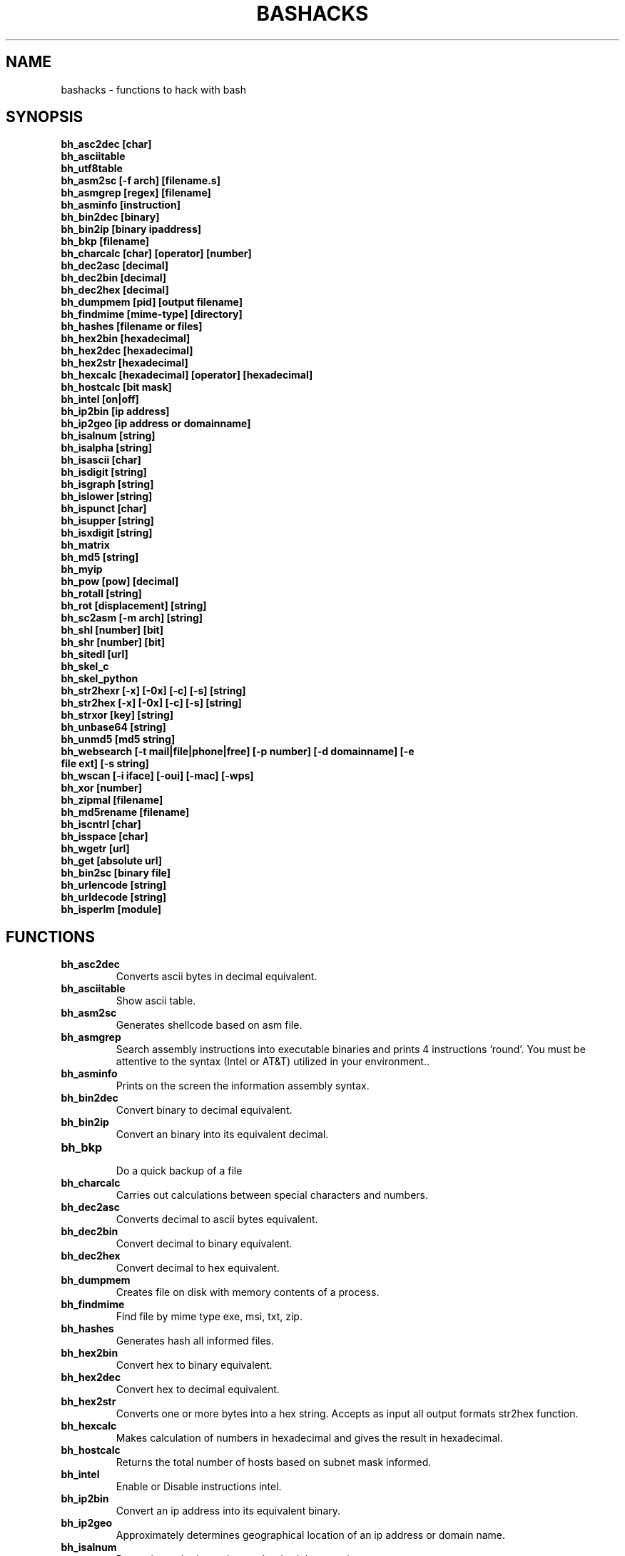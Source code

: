 .TH BASHACKS 1
.SH NAME
bashacks - functions to hack with bash

.SH SYNOPSIS
.B bh_asc2dec [char]
.TP
.B bh_asciitable
.TP
.B bh_utf8table 
.TP
.B bh_asm2sc [-f arch] [filename.s]
.TP
.B bh_asmgrep [regex] [filename]
.TP
.B bh_asminfo [instruction]
.TP
.B bh_bin2dec [binary]
.TP
.B bh_bin2ip [binary ipaddress]
.TP
.B bh_bkp [filename]
.TP
.B bh_charcalc [char] [operator] [number]
.TP
.B bh_dec2asc [decimal]
.TP
.B bh_dec2bin [decimal]
.TP
.B bh_dec2hex [decimal]
.TP
.B bh_dumpmem [pid] [output filename]
.TP
.B bh_findmime [mime-type] [directory]
.TP 
.B bh_hashes [filename or files]
.TP
.B bh_hex2bin [hexadecimal]
.TP
.B bh_hex2dec [hexadecimal]
.TP
.B bh_hex2str [hexadecimal]
.TP
.B bh_hexcalc [hexadecimal] [operator] [hexadecimal]
.TP
.B bh_hostcalc [bit mask]
.TP
.B bh_intel [on|off]
.TP
.B bh_ip2bin [ip address]
.TP
.B bh_ip2geo [ip address or domainname]
.TP
.B bh_isalnum [string]
.TP
.B bh_isalpha [string]
.TP
.B bh_isascii [char]
.TP
.B bh_isdigit [string]
.TP
.B bh_isgraph [string]
.TP
.B bh_islower [string]
.TP
.B bh_ispunct [char]
.TP
.B bh_isupper [string]
.TP
.B bh_isxdigit [string]
.TP
.B bh_matrix
.TP
.B bh_md5 [string] 
.TP
.B bh_myip 
.TP
.B bh_pow [pow] [decimal]
.TP
.B bh_rotall [string]
.TP
.B bh_rot [displacement] [string]
.TP
.B bh_sc2asm [-m arch] [string]
.TP
.B bh_shl [number] [bit]
.TP
.B bh_shr [number] [bit]
.TP
.B bh_sitedl [url]
.TP
.B bh_skel_c
.TP
.B bh_skel_python
.TP
.B bh_str2hexr [-x] [-0x] [-c] [-s] [string]
.TP
.B bh_str2hex [-x] [-0x] [-c] [-s] [string]
.TP
.B bh_strxor [key] [string]
.TP
.B bh_unbase64 [string]
.TP
.B bh_unmd5 [md5 string]
.TP
.B bh_websearch [-t mail|file|phone|free] [-p number] [-d domainname] [-e file ext] [-s string]
.TP
.B bh_wscan [-i iface] [-oui] [-mac] [-wps] 
.TP
.B bh_xor [number]
.TP
.B bh_zipmal [filename]
.TP
.B bh_md5rename [filename]
.TP
.B bh_iscntrl [char]
.TP
.B bh_isspace [char]
.TP
.B bh_wgetr [url]
.TP
.B bh_get [absolute url]
.TP
.B bh_bin2sc [binary file]
.TP
.B bh_urlencode [string]
.TP
.B bh_urldecode [string]
.TP
.B bh_isperlm [module]

.SH FUNCTIONS
.TP
.BR bh_asc2dec
Converts ascii bytes in decimal equivalent.
.TP
.BR bh_asciitable
Show ascii table.
.TP
.BR bh_asm2sc
Generates shellcode based on asm file.
.TP
.BR bh_asmgrep
Search assembly instructions into executable binaries and prints 4 instructions 'round'. You must be attentive to the syntax (Intel or AT&T) utilized in your environment..
.TP
.BR bh_asminfo
Prints on the screen the information assembly syntax.
.TP
.BR bh_bin2dec
Convert binary to decimal equivalent.
.TP
.BR bh_bin2ip
Convert an binary into its equivalent decimal.
.TP
.BR bh_bkp
 Do a quick backup of a file
.TP
.BR bh_charcalc
Carries out calculations between special characters and numbers.
.TP
.BR bh_dec2asc
Converts decimal to ascii bytes equivalent.
.TP
.BR bh_dec2bin
Convert decimal to binary equivalent.
.TP
.BR bh_dec2hex
Convert decimal to hex equivalent.
.TP
.BR bh_dumpmem
Creates file on disk with memory contents of a process.
.TP
.BR bh_findmime
Find file by mime type exe, msi, txt, zip.
.TP
.BR bh_hashes
Generates hash all informed files.
.TP 
.BR bh_hex2bin
Convert hex to binary equivalent.
.TP
.BR bh_hex2dec
Convert hex to decimal equivalent.
.TP
.BR bh_hex2str
Converts one or more bytes into a hex string. Accepts as input all output formats str2hex function.
.TP
.BR bh_hexcalc
Makes calculation of numbers in hexadecimal and gives the result in hexadecimal.
.TP
.BR bh_hostcalc
Returns the total number of hosts based on subnet mask informed.
.TP
.BR bh_intel
Enable or Disable instructions intel.
.TP
.BR bh_ip2bin
Convert an ip address into its equivalent binary.
.TP
.BR bh_ip2geo
Approximately determines geographical location of an ip address or domain name.
.TP
.BR bh_isalnum
Determines whether string or char is alphanumeric.
.TP
.BR bh_isalpha
Determines whether string or char is alpha.
.TP
.BR bh_isascii
Deterimines whether char is ascii char.
.TP
.BR bh_isdigit
Determines whether string or char is digit.
.TP
.BR bh_isgraph
Determines whether char is graph.
.TP
.BR bh_islower
Determines whether char or string is lowercase.
.TP
.BR bh_ispunct
Determines whether char is punctuation.
.TP
.BR bh_isupper
Determines whether char or string is uppercase.
.TP
.BR bh_isxdigit
Determines whether string or char is hex digit.
.TP
.BR bh_matrix
Matrix because is fun.
.TP
.BR bh_md5
 Calculates the MD5 hash of a string (without considering the caracetere newline) or a file if it exists.
.TP
.BR bh_myip
Show external ipaddress.
.TP
.BR bh_pow
 Raises a number to a power.
.TP
.BR bh_rotall
Encrypts/Decrypts string with the Cesar Cipher using n shifts to the right.
.TP
.BR bh_rot
 Encrypts/Decrypts string with the Cesar Cipher using n shifts to the right.
.TP
.BR bh_sc2asm
Asm code generated through a shellcode. 
.TP
.BR bh_shl
 Push bits to the left by a number.
.TP
.BR bh_shr
 Push bits to the right by a number.
.TP
.BR bh_sitedl
Download all site.
.TP
.BR bh_skel_c
Shows the basic structure of a code C.
.TP
.BR bh_skel_python
Show the basic structure of a code Python.
.TP
.BR bh_str2hexr
Converts string in hex byte equivalent to each char (hex string).
.TP
.BR bh_str2hex 
Converts string in hex byte equivalent to each char (hex string).
.TP
.BR bh_strxor
Calculates exclusive OR of each character in a string with a key.
.TP
.BR bh_unbase64
Decodes a BASE64 string.
.TP
.BR bh_unmd5
Attempts to discover the string that generated the MD5 hash using the internet (requires you to be connected).
.TP
.BR bh_utf8table
Show UTF8 table.
.TP 
.BR bh_websearch
Uses google base to extract information such as sql files, txt or anything else that can server to extract information, other functionality are finding email phones.
.TP
.BR bh_wscan
Displays the list of wireless networks with chanell, bss, signal, ssid and others
.TP
.BR bh_xor
 Calculates the exclusive OR between two numbers.
.TP
.BR bh_zipmal
Compress file in zip format with password protecting.
.TP
.BR bh_md5rename
Generates md5 message digest to one or more files and rename it with result.
.TP
.BR bh_iscntrl
Determines whether char is control char..
.TP
.BR bh_isspace
Determines whether char is space.
.TP
.BR bh_wgetr 
Informed the url page, gets the same recursive and continuous mode, interval between each page is randomly setted.
.TP
.BR bh_get
 Informed the absolute url, gets the same in continuous mode, only one page.
.TP
.BR bh_bin2sc
Generates shellcode of a binary file
.TP
.BR bh_urlencode
Encode url or string, returns a string in which all non-alphanumeric characters are replaced with % followed by two hex digits.
.TP
.BR bh_urldecode
Decode url or string, returns string decode encoded string.
.TP
.BR bh_isperlm 
Returns true or false in an attempt to detect module name


.SH EXAMPLES
To convert a ascii char in decimal code
.IP
.RS 4
.nf
$ bh_asc2dec a
97
$
.RE
.BR 
Show the ascii or utf8 table
.IP
.RS 4 
.nf
$ bh_asciitable
Dec Hex    Dec Hex    Dec Hex  Dec Hex  Dec Hex  Dec Hex   Dec Hex   Dec Hex
  0 00 NUL  16 10 DLE  32 20    48 30 0  64 40 @  80 50 P   96 60 `  112 70 p
  1 01 SOH  17 11 DC1  33 21 !  49 31 1  65 41 A  81 51 Q   97 61 a  113 71 q
  2 02 STX  18 12 DC2  34 22 "  50 32 2  66 42 B  82 52 R   98 62 b  114 72 r
  3 03 ETX  19 13 DC3  35 23 #  51 33 3  67 43 C  83 53 S   99 63 c  115 73 s
  4 04 EOT  20 14 DC4  36 24 $  52 34 4  68 44 D  84 54 T  100 64 d  116 74 t
  5 05 ENQ  21 15 NAK  37 25 %  53 35 5  69 45 E  85 55 U  101 65 e  117 75 u
  6 06 ACK  22 16 SYN  38 26 &  54 36 6  70 46 F  86 56 V  102 66 f  118 76 v
  7 07 BEL  23 17 ETB  39 27 '  55 37 7  71 47 G  87 57 W  103 67 g  119 77 w
  8 08 BS   24 18 CAN  40 28 (  56 38 8  72 48 H  88 58 X  104 68 h  120 78 x
  9 09 HT   25 19 EM   41 29 )  57 39 9  73 49 I  89 59 Y  105 69 i  121 79 y
 10 0A LF   26 1A SUB  42 2A *  58 3A :  74 4A J  90 5A Z  106 6A j  122 7A z
 11 0B VT   27 1B ESC  43 2B +  59 3B ;  75 4B K  91 5B [  107 6B k  123 7B {
 12 0C FF   28 1C FS   44 2C ,  60 3C <  76 4C L  92 5C \  108 6C l  124 7C |
 13 0D CR   29 1D GS   45 2D -  61 3D =  77 4D M  93 5D ]  109 6D m  125 7D }
 14 0E SO   30 1E RS   46 2E .  62 3E >  78 4E N  94 5E ^  110 6E n  126 7E ~
 15 0F SI   31 1F US   47 2F /  63 3F ?  79 4F O  95 5F _  111 6F o  127 7F DEL

$ bh_utf8table 
Hex      Hex      Hex      Hex      Hex      Hex      Hex      Hex
c2 a0    c2 ac ¬  c2 b8 ¸  c3 84 Ä  c3 90 Ð  c3 9c Ü  c3 a8 è  c3 b4 ô
c2 a1 ¡  c2 ad ­  c2 b9 ¹  c3 85 Å  c3 91 Ñ  c3 9d Ý  c3 a9 é  c3 b5 õ
c2 a2 ¢  c2 ae ®  c2 ba º  c3 86 Æ  c3 92 Ò  c3 9e Þ  c3 aa ê  c3 b6 ö
c2 a3 £  c2 af ¯  c2 bb »  c3 87 Ç  c3 93 Ó  c3 9f ß  c3 ab ë  c3 b7 ÷
c2 a4 ¤  c2 b0 °  c2 bc ¼  c3 88 È  c3 94 Ô  c3 a0 à  c3 ac ì  c3 b8 ø
c2 a5 ¥  c2 b1 ±  c2 bd ½  c3 89 É  c3 95 Õ  c3 a1 á  c3 ad í  c3 b9 ù
c2 a6 ¦  c2 b2 ²  c2 be ¾  c3 8a Ê  c3 96 Ö  c3 a2 â  c3 ae î  c3 ba ú
c2 a7 §  c2 b3 ³  c2 bf ¿  c3 8b Ë  c3 97 ×  c3 a3 ã  c3 af ï  c3 bb û
c2 a8 ¨  c2 b4 ´  c3 80 À  c3 8c Ì  c3 98 Ø  c3 a4 ä  c3 b0 ð  c3 bc ü
c2 a9 ©  c2 b5 µ  c3 81 Á  c3 8d Í  c3 99 Ù  c3 a5 å  c3 b1 ñ  c3 bd ý
c2 aa ª  c2 b6 ¶  c3 82 Â  c3 8e Î  c3 9a Ú  c3 a6 æ  c3 b2 ò  c3 be þ
c2 ab «  c2 b7 ·  c3 83 Ã  c3 8f Ï  c3 9b Û  c3 a7 ç  c3 b3 ó  c3 bf ÿ


.RE
.BR 
Uses to generate a shell code of asm source file, nasm is required.
.IP
.RS 4
.nf
$ bh_asm2sc fork.s
   \\x31\\xc0\\x40\\x40\\xcd\\x80\\xeb\\xf8
$
.RE
.BR
To search instruction into binary with bh_asmgrep enjoy and look what exists around.
.IP
.RS 4
.nf
$ bh_asmgrep 'push.*rbp$' /bin/ls
   411400:  41 57                          push r15
   411402:  41 56                          push r14
   411404:  41 55                          push r13
   411406:  41 54                          push r12
   411408:  55                             push rbp
   411409:  53                             push rbx
   41140a:  48 83 ec 68                    sub rsp,0x68
   41140e:  85 ff                          test edi,edi
   411410:  48 8b 9c 24 a0 00 00           mov rbx,QWORD PTR [rsp+0xa0]

.RE
Internet connection is required for search assembly instruction, it has a caching mechanism to facilitate faster subsequent queries making. 
.RS 4
.nf
.BR 
$ bh_asminfo add
ADD
                                                          
|Code    |Mnemonic        |Description                    |
|04 ib   |ADD AL, imm8    |Add imm8 to AL                 |
|05 iw   |ADD AX, imm16   |Add imm16 to AX                |
|05 id   |ADD EAX, imm32  |Add imm32 to EAX               |
|80 /0 ib|ADD r/m8, imm8  |Add imm8 to r/m8               |
|81 /0 iw|ADD r/m16, imm16|Add imm16 to r/m16             |
|81 /0 id|ADD r/m32, imm32|Add imm32 to r/m32             |
|83 /0 ib|ADD r/m16, imm8 |Add sign-extended imm8 to r/m16|
|83 /0 ib|ADD r/m32, imm8 |Add sign-extended imm8 to r/m32|
|00 / r  |ADD r/m8, r8    |Add r8 to r/m8                 |
|01 / r  |ADD r/m16, r16  |Add r16 to r/m16               |
|01 / r  |ADD r/m32, r32  |Add r32 to r/m32               |
|02 / r  |ADD r8, r/m8    |Add r/m8 to r8                 |
|03 / r  |ADD r16, r/m16  |Add r/m16 to r16               |
|03 / r  |ADD r32, r/m32  |Add r/m32 to r32               |

Description
Adds the first operand (destination operand) and the second operand (source
operand) and stores the result in the destination operand. The destination
operand can be a register or a memory location; the source operand can be an
immediate, a register, or a memory location. (However, two memory operands
cannot be used in one instruction.) When an immediate value is used as an
operand, it is sign-extended to the length of the destination operand format.

The ADD instruction does not distinguish between signed or unsigned operands.
Instead, the processor evaluates the result for both data types and sets the OF
and CF flags to indicate a carry in the signed or unsigned result,
respectively. The SF flag indicates the sign of the signed result.
                                                                              
|Operands|Bytes                |Clocks                                        |
|reg, reg|2                    |1|UV                                          |
|mem, reg|2 + d(0, 2)          |3|UV                                          |
|reg, mem|2 + d(0, 2)          |2|UV                                          |
|reg, imm|2 + i(1, 2)          |1|UV                                          |
|mem, imm|2 + d(0, 2) + i(1, 2)|3|UV ( not pairable if there is a displacement|
|        |                     | |and immediate)                              |
|acc, imm|1 + i(1, 2)          |1|UV                                          |

Flags
                                                                    
|ID  |unaffected                   |DF|unaffected                   |
|VIP |unaffected                   |IF|unaffected                   |
|VIF |unaffected                   |TF|unaffected                   |
|AC  |unaffected                   |SF|sets according to the result.|
|VM  |unaffected                   |ZF|sets according to the result.|
|RF  |unaffected                   |AF|sets according to the result.|
|NT  |unaffected                   |PF|sets according to the result.|
|IOPL|unaffected                   |CF|sets according to the result.|
|OF  |sets according to the result.|
.RE
.BR
Convert binary to decimal is very easy.
.IP
.RS 4
.nf
$ bh_bin2dec 11111111
255
$
.RE
Convert binary ip address to decimal.
.IP
.RS 4
.nf
$ bh_bin2ip 00001010.00000000.00000000.11001000
10.0.0.200
$
.RE
.BR 
creates backup of file with 'filename.date +%Y%m%d'
.IP
.RS 4
.nf
$ bh_bkp bashacks.sh
$ ls bashacks.sh*
bashacks.sh  bashacks.sh.20141209
$
.RE
.BR
Calculator strings, char and digits.
.IP
.RS 4
.nf
$ bh_charcalc f + 2
h
$ bh_charcalc B - 1
A
$ bh_charcalc A \* 16
AAAAAAAAAAAAAAAA
$ bh_charcalc isso \* 3
issoissoisso
.RE
.BR
Once having decimal char codes is possible convert to it's equivalent in ascii.
.IP
.RS 4
.nf
$ bh_dec2asc 65
A
$
.RE
.BR
Converting decimal to binary.
.IP
.RS 4
.nf
$ bh_dec2bin 10
1010
$ bh_dec2bin 255
11111111
.RE 
.BR 
Converting decimal to hexadecimal.
.IP
.RS 4
.nf
$ bh_dec2hex 10
a
.RE 
.BR
root is required to extract content of memory area.
.IP
.RS 4
.nf
# bh_dumpstack 15125 pilha.dump
# bh_dumpheap 15125 heap.dump"
.RE
.BR
Search mime type of file (txt, zip, exe and msi)
.IP
.RS 4
.nf
$ bh_findmime -txt
bashacks.sh
bh-referencia.html
Makefile
README.md

$ bh_findmime -exe ~/Downloads 
/home/bashacks/Downloads//putty.exe
.RE 
.BR 
Generates hash of file or list of file informed.
.IP
.RS 4
.nf
$ bh_hashes bashacks.sh README.md
1fca0b44a77773ca1ec4976081cc60f1  bashacks.sh
72e90888fc6b221729e3388582726dcb00522790  bashacks.sh
0fcedfc1590f34182a08a006ed46f12fb30d3fb8e0399a2cab91e78783497af7  bashacks.sh
89bbf9c8c9af65e5d91c9702c2e1663c  README.md
0adb9ba49680dd35c2d9d5a6ecf5bd86dc547f18  README.md
54b9d1d4a0278871e727c009687f0889b53ba2c280b49af82b97b4e6064b0c80  README.md
$
.RE 
.BR
Convert hex to binary
.IP
.RS 4
.nf
$ bh_hex2bin a 
1010
.RE
.BR
Convert hexadecimal to decimal
.IP
.RS 4
.nf
$ bh_hex2dec a
10
$ bh_hex2dec 0x0a
10
.RE 
.BR
Converting hexadecimal to string
.IP
.RS 4
.nf
$ bh_hex2str '72 6f 63 6b'
rock
$ bh_hex2str 'rock'
rock
$ bh_hex2str '0x72 0x6f 0x63 0x6b'
rock
$ bh_hex2str '{0x72, 0x6f, 0x63, 0x6b}'
rock
.RE
.BR
Hex Calculator
.IP
.RS 4
.nf
$ bh_hexcalc 5f \* 2
oxbee
$ bh_hexcalc 0xdead / 0xdead
0x1
.RE 
.BR
Calculating amount of host on a network
.IP
.RS 4
.nf
$ bh_hostcalc 24
254
.RE 
.BR 
Enables or disables intel interpreter for assembly instructions.
.IP
.RS 4
.nf
$ bh_intel on 
$ bh_intel off
.RE 
.BR
Convert ip address in binary
.IP
.RS 4
.nf
$ bh_ip2bin 10.0.0.1
00001010.00000000.00000000.00000001
.RE 
.BR
Bashacks makes it easy to validate that string or char is alpha.
.IP
.RS 4
.nf
$ bh_isalnum a1
$ echo $? 
0
$ bh_isalnum a-a
$ echo $? 
1
$ if $(bh_isalnum a) ; then echo 'OK' ; else echo 'NO' ; fi
OK

other functions that do not exist by default and follows the same structure are.

.B bh_isalpha bh_isascii bh_isdigit bh_isgraph bh_ispunct bh_isxdigit bh_islower bh_isupper 
.RE
.BR
FUNNY Matrix
.IP
.RS 4
.nf
$ bh_matrix
.RE
.BR
Generates md5 without line break.
.BR
.IP
.RS 4
.nf
$ bh_md5 '123456'
e10adc3949ba59abbe56e057f20f883e
$ bh_md5 /etc/passwd
18186ca65c92ba40cfe8ed4089496c42
.RE
.BR
Show externa ip address, internet connection is required.
.IP
.RS 4
.nf
$ bh_myip
189.107.50.133
.RE
.BR
Ever wondered how to make power of calculation in bash, it's actually quite simple, but we simplify more.
.IP
.RS 4
.nf
$ bh_pow 8 2
64
$ bh_pow 0xa 3
1000
.RE
.BR
rotall is an implementation that accesses rot generating 1..25 results to rot. 
.IP
.RS 4
.nf
$ bh_rotall urfn
ROT1 vsgo
ROT2 wthp
ROT3 xuiq
ROT4 yvjr
ROT5 zwks
ROT6 axlt
ROT7 bymu
ROT8 cznv
ROT9 daow
ROT10 ebpx
ROT11 fcqy
ROT12 gdrz
ROT13 hesa
ROT14 iftb
ROT15 jguc
ROT16 khvd
ROT17 liwe
ROT18 mjxf
ROT19 nkyg
ROT20 olzh
ROT21 pmai
ROT22 qnbj
ROT23 rock
ROT24 spdl
ROT25 tqem

$ bh_rot 3 terra 
whuud

$ bh_rot13 terra 
green

# also
.B bh_rot13   bh_rot18   bh_rot47   bh_rot5
.RE 
.BR
Asm code generated through a shellcode, yes it is wonderful.
.IP
.RS 4
.nf
$ bh_sc2asm '\\x31\\xc0\\x40\\x40\\xcd\\x80\\xeb\\xf8'
xor eax, eax            
inc eax                 
inc eax                 
int 0x80                
jmp 0x0
.RE 
.BR 
move bit.
.IP
.RS 4
.nf
# left
$ bh_shl 4 1
8
$ bh_shl 0x4 1
8

# right
$ bh_shr 4 1
2
$ bh_shr 0x4 1
2
.RE 
.BR
Make url to download all content of web site and download all content.
.IP
.RS 4
.nf
$ bh_sitedl www.google.com.br 
wget -crw 1 --user-agent Mozilla/5.0 (Windows NT 6.1; WOW64; rv:28.0) Gecko/20100101 Firefox/28.0 www.google.com.br 

$ bh_dlsite www.google.com.br 

 GET all content of site with intervall randomized
.RE 
.BR
Uses to generate the code base.
.IP
.RS 4
.nf
# C BASE SOURCE CODE
$ bh_skel_c
#include <stdio.h>

int main(int argc, char *argv[]) {


	return 0;
}

# OR PYTHON 
$ bh_skel_python
#!/usr/bin/env python
# *-* coding: utf-8 *-*

if __name__ == __main__:
.RE
.BR 
Convert String to Hex.
.IP
.RS 4
.nf
$ bh_str2hex 'Fernando'
46 65 72 6e 61 6e 64 6f
$ bh_str2hex -x 'Fernando'
\\x46\\x65\\x72\\x6e\\x61\\x6e\\x64\\x6f
$ bh_str2hex -0x 'Fernado'
0x46 0x65 0x72 0x6e 0x61 0x6e 0x64 0x6f
$ bh_str2hex -s 'Fernando'
0x4665726e616e646f

# and the many cycles ago was created inversion

$ bh_str2hexr 'Fernando'
6f 64 6e 61 6e 72 65 46
$ bh_str2hexr -x 'Fernando'
\\x6f\\x64\\x6e\\x61\\x6e\\x72\\x65\\x46
$ bh_str2hexr -0x 'Fernado'
0x6f 0x64 0x6e 0x61 0x6e 0x72 0x65 0x46
$ bh_str2hexr -s 'Fernando'
0x6f646e616e726546
.RE
.BR 
Calculates exclusive OR of each char, uses int ou hex for key.
.IP
.RS 4
.nf
$ bh_strxor 4 'ieikjew$ewwewwmjew'
mamonas assassinas
.RE 
.BR 
Decode a base64 string
.IP
.RS 4
.nf
$ bh_unbase64 b3p6eSBvc2JvdXJuZQ==
ozzy osbourne
.RE 
.BR 
Attempt to identify string that generated hash, internet connection is required.
.IP
.RS 4
.nf
$ bh_unmd5 827ccb0eea8a706c4c34a16891f84e7b 
12345
.RE 
.BR 
Still give more rules ;) internet connection is required, google acesses to search.
.IP
.RS 4
.nf
$ bh_websearch -t file -e txt -d mentebinaria.com.br -p 2
[ file ] IN mentebinaria.com.br txt
[+] 0
[+] 10
[+] 20
=============================================
mentebinaria.com.br/artigos/0x0a/gamevista.txt
mentebinaria.com.br/artigos/0x0b/virtlinux.txt
mentebinaria.com.br/artigos/0x0d/altexe.txt

$ bh_websearch -t phone -d XXX.com.br -p 2
[ phone ] IN XXX.com.br
[+] 0
[+] 10
[+] 20
=============================================
(021) 55522635
(021) 55554601
(11) 5555-8402
(11) 5555-8927
(21) 5555-4511
(21) 5555-4632
(21) 55559400

$ bh_websearch -t mail -d XXX.com.br -p 2
[ mail ] IN XXX.com.br
[+] 0
[+] 10
[+] 20
=============================================
XSX@XXX.com.br
XXxxXXXXXXXXXXXXX@XXX.com.br
Xad@XXX.com.br
cXXXXtXXXXXXXX@XXX.com.br
Xxx@XXX.com.br
XXXXXXXXXantana@XXX.com.br
eXc@XXX.com.br
XXX@XXX.com.br
XXX@XXX.com.br
XeX@XXX.com.br
XXX@XXX.com.br
joXXXXXXXXXX@XXX.com.br

.RE 
.BR
root is required for wifi scan, to scan scan functions below. 
.IP
.RS 4
.nf
# bh_wscan

6	f8:1a:67:c2:be:0a	: -55.00	: Hunter
10	9c:97:26:67:f0:4b	: -87.00	: WiFi Fon
11	00:1a:3f:83:01:df	: -86.00	: ZUDICA

# bh_wscan -mac f8:1a:67:c2:be:0a
   TP-LINK TECHNOLOGIES CO., LTD.

# bh_wscan -oui 
  BSS 00:1e:58:c4:e9:63 (on wlan0)
	  SSID: Barack
	  Vendor specific: OUI 00:03:7f, data: 01 01 00 20 ff 7f
		  * Model: DIR-300
  BSS 14:d6:4d:72:66:d4 (on wlan0)
	  SSID: 
	  Vendor specific: OUI 00:0c:43, data: 00 00 00 00

# bh_wscan -oui 00:03:7f
    ===============================================================================
    00-03-7F   (hex)		Atheros Communications, Inc.
    00037F     (base 16)	Atheros Communications, Inc.
                                5480 Great America Parkway
                                Santa Clara CA 95054
                                UNITED STATES
# bh_wscan -wps 
 80:3f:5d:e4:b9:b9  	 11 	WPS 1.0 

.RE 
.BR
Calculates the exclusive OR between two numbers, you can uses hex.
.IP
.RS 4
.nf
$ bh_xor 0xdead 0xdead
0
$ bh_xor 45 20
57
.RE
.BR 
To compress a file with password protecting (virus) use function below.
.IP
.RS 4
.nf
$ bh_zipmal bashacks.sh 
  adding: bashacks.sh (deflated 69%)
-rw-r--r-- 1 wesley users 13K Dez 10 20:57 bashacks.zip

# to decompress the file
$ unzip bashacks.zip
Archive:  bashacks.zip
[bashacks.zip] bashacks.sh password: ****
  inflating: bashacks.sh
$
.RE
.BR
To rename one or more files with md5 message digest generated by it.
.IP
.RS 4
.nf
$ bh_md5 bashacks.sh
b99a81de3a206738f1339a091b81194c
$ bh_md5 README.md 
6e4d6dd3ce60df996606f5b3145692f7
$ bh_md5rename bashacks.sh README.md 
$ ls -1
6e4d6dd3ce60df996606f5b3145692f7
b99a81de3a206738f1339a091b81194c
$
.RE 
.BR
To validate if exists control char in line of file.
.IP
.RS 4
.nf
$ cat file.txt
-> INI

	
BASHACKS
 
<- END
$ while read line ; do if $(bh_iscntrl "$line" ) ; then echo "OK"; else echo "NO" ; fi ; done < file.txt
NO
OK
OK
NO
OK
NO
$
.RE
.BR
To validate whether char is space char.
.IP
.RS 4
.nf
To traverse a string or file is located char type: 
DEC HEX   
 9  09 HT   
 10 0A LF   
 11 0B VT   
 12 0C FF   
 13 0D CR
 32 20 SPACE

 $ bh_isspace ' '

met condition is true.
.RE
.BR
Downloads all the pages of a url on continuous mode and intervall between each pages is setted with bh_wgetr 
.IP
.RS 4
.nf
$ bh_wgetr http://www.mentebinaria.com.br 
////// wget output /////
$ ls -1 www.mentebinaria.com.BR
index.html
robots.txt
style.css
.RE
.BR
Download absolute url page continuos mode with bh_get
.IP
.RS 4
.nf
$ bh_get http://www.mentebinaria.com.br/artigos/0x1f/0x1f-maqengrevlnx.html
$ ls -1
0x1f-maqengrevlnx.html
$
.RE 
.BR
Generates shellcode of a binary file
.IP
.RS 4
.nf
$ bh_bin2sc ./exit
\\x31\\xc0\\x40\\xcd\\x80
.RE
.BR
Encode string with bh_urlencode to web standard
.IP
.RS 4
$ bh_urlencode '/zzz!@.#'
%2fzzz%21%40%2e%23
.RE
.BR
Decode string with bh_urldecode from web standard to human format 
.IP
.RS 4
$ bh_urldecode '%2fzzz%21%40%2e%23'
/zzz!@.#
.RE
.BR
Detecting whether exist perl module.
.IP
.RS 4
$ bh_isperlm LWP
$ echo $?
0
$ bh_isperlm x
$ echo $?
1
.RE
.BR


.SH AUTHORS
Written by Fernando Mercês and Wesley Henrique

.SH REPORTING BUGS
Please, check the latest development code and report at https://github.com/merces/bashacks/issues

.SH COPYRIGHT
Copyright © 2014 bashack authors. Licensed GPLv3+: GNU GPL version 3 or later <http://gnu.org/licenses/gpl.html>.
This is free software: you are free to change and redistribute it. There is NO WARRANTY, to the extent permitted by law.
